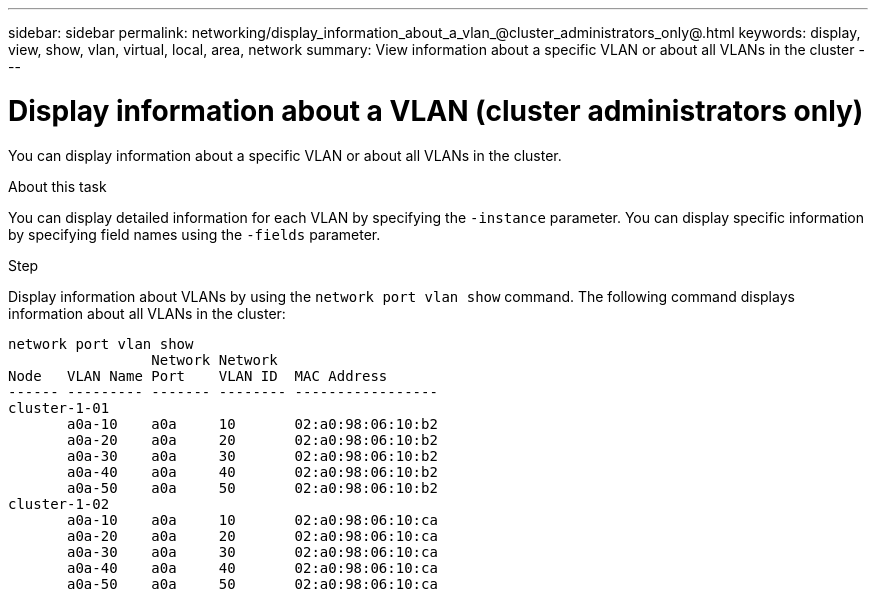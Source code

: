 ---
sidebar: sidebar
permalink: networking/display_information_about_a_vlan_@cluster_administrators_only@.html
keywords: display, view, show, vlan, virtual, local, area, network
summary: View information about a specific VLAN or about all VLANs in the cluster
---

= Display information about a VLAN (cluster administrators only)
:hardbreaks:
:nofooter:
:icons: font
:linkattrs:
:imagesdir: ./media/

//
// This file was created with NDAC Version 2.0 (August 17, 2020)
//
// 2020-11-30 12:43:37.191512
//
// restructured: March 2021
//

[.lead]
You can display information about a specific VLAN or about all VLANs in the cluster.

.About this task

You can display detailed information for each VLAN by specifying the `-instance` parameter. You can display specific information by specifying field names using the `-fields` parameter.

.Step

Display information about VLANs by using the `network port vlan show` command. The following command displays information about all VLANs in the cluster:

....
network port vlan show
                 Network Network
Node   VLAN Name Port    VLAN ID  MAC Address
------ --------- ------- -------- -----------------
cluster-1-01
       a0a-10    a0a     10       02:a0:98:06:10:b2
       a0a-20    a0a     20       02:a0:98:06:10:b2
       a0a-30    a0a     30       02:a0:98:06:10:b2
       a0a-40    a0a     40       02:a0:98:06:10:b2
       a0a-50    a0a     50       02:a0:98:06:10:b2
cluster-1-02
       a0a-10    a0a     10       02:a0:98:06:10:ca
       a0a-20    a0a     20       02:a0:98:06:10:ca
       a0a-30    a0a     30       02:a0:98:06:10:ca
       a0a-40    a0a     40       02:a0:98:06:10:ca
       a0a-50    a0a     50       02:a0:98:06:10:ca
....
